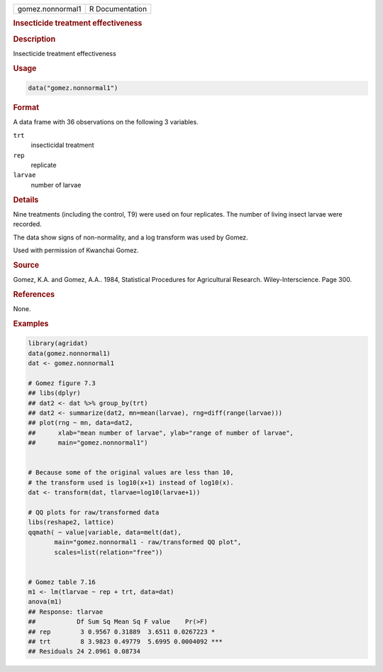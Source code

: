 .. container::

   .. container::

      ================ ===============
      gomez.nonnormal1 R Documentation
      ================ ===============

      .. rubric:: Insecticide treatment effectiveness
         :name: insecticide-treatment-effectiveness

      .. rubric:: Description
         :name: description

      Insecticide treatment effectiveness

      .. rubric:: Usage
         :name: usage

      .. code:: R

         data("gomez.nonnormal1")

      .. rubric:: Format
         :name: format

      A data frame with 36 observations on the following 3 variables.

      ``trt``
         insecticidal treatment

      ``rep``
         replicate

      ``larvae``
         number of larvae

      .. rubric:: Details
         :name: details

      Nine treatments (including the control, T9) were used on four
      replicates. The number of living insect larvae were recorded.

      The data show signs of non-normality, and a log transform was used
      by Gomez.

      Used with permission of Kwanchai Gomez.

      .. rubric:: Source
         :name: source

      Gomez, K.A. and Gomez, A.A.. 1984, Statistical Procedures for
      Agricultural Research. Wiley-Interscience. Page 300.

      .. rubric:: References
         :name: references

      None.

      .. rubric:: Examples
         :name: examples

      .. code:: R

         library(agridat)
         data(gomez.nonnormal1)
         dat <- gomez.nonnormal1

         # Gomez figure 7.3
         ## libs(dplyr)
         ## dat2 <- dat %>% group_by(trt)
         ## dat2 <- summarize(dat2, mn=mean(larvae), rng=diff(range(larvae)))
         ## plot(rng ~ mn, data=dat2,
         ##      xlab="mean number of larvae", ylab="range of number of larvae",
         ##      main="gomez.nonnormal1")


         # Because some of the original values are less than 10,
         # the transform used is log10(x+1) instead of log10(x).
         dat <- transform(dat, tlarvae=log10(larvae+1))

         # QQ plots for raw/transformed data
         libs(reshape2, lattice)
         qqmath( ~ value|variable, data=melt(dat),
                main="gomez.nonnormal1 - raw/transformed QQ plot",
                scales=list(relation="free"))


         # Gomez table 7.16
         m1 <- lm(tlarvae ~ rep + trt, data=dat)
         anova(m1)
         ## Response: tlarvae
         ##           Df Sum Sq Mean Sq F value    Pr(>F)
         ## rep        3 0.9567 0.31889  3.6511 0.0267223 *
         ## trt        8 3.9823 0.49779  5.6995 0.0004092 ***
         ## Residuals 24 2.0961 0.08734
